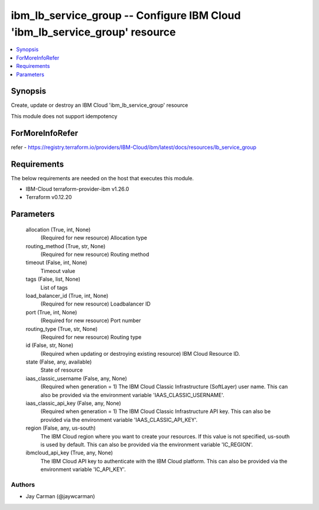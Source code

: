 
ibm_lb_service_group -- Configure IBM Cloud 'ibm_lb_service_group' resource
===========================================================================

.. contents::
   :local:
   :depth: 1


Synopsis
--------

Create, update or destroy an IBM Cloud 'ibm_lb_service_group' resource

This module does not support idempotency


ForMoreInfoRefer
----------------
refer - https://registry.terraform.io/providers/IBM-Cloud/ibm/latest/docs/resources/lb_service_group

Requirements
------------
The below requirements are needed on the host that executes this module.

- IBM-Cloud terraform-provider-ibm v1.26.0
- Terraform v0.12.20



Parameters
----------

  allocation (True, int, None)
    (Required for new resource) Allocation type


  routing_method (True, str, None)
    (Required for new resource) Routing method


  timeout (False, int, None)
    Timeout value


  tags (False, list, None)
    List of tags


  load_balancer_id (True, int, None)
    (Required for new resource) Loadbalancer ID


  port (True, int, None)
    (Required for new resource) Port number


  routing_type (True, str, None)
    (Required for new resource) Routing type


  id (False, str, None)
    (Required when updating or destroying existing resource) IBM Cloud Resource ID.


  state (False, any, available)
    State of resource


  iaas_classic_username (False, any, None)
    (Required when generation = 1) The IBM Cloud Classic Infrastructure (SoftLayer) user name. This can also be provided via the environment variable 'IAAS_CLASSIC_USERNAME'.


  iaas_classic_api_key (False, any, None)
    (Required when generation = 1) The IBM Cloud Classic Infrastructure API key. This can also be provided via the environment variable 'IAAS_CLASSIC_API_KEY'.


  region (False, any, us-south)
    The IBM Cloud region where you want to create your resources. If this value is not specified, us-south is used by default. This can also be provided via the environment variable 'IC_REGION'.


  ibmcloud_api_key (True, any, None)
    The IBM Cloud API key to authenticate with the IBM Cloud platform. This can also be provided via the environment variable 'IC_API_KEY'.













Authors
~~~~~~~

- Jay Carman (@jaywcarman)

